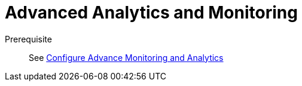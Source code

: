 = Advanced Analytics and Monitoring
:description:
:sectanchors: 
:url-repo:  
:page-tags: 
:figure-caption!:
:table-caption!:
:example-caption!:

//https://kloudfuse.atlassian.net/wiki/spaces/EX/pages/756056089/Analytics+Advance+functions

Prerequisite::
See xref:analytics-advanced-monitoring-configure.adoc[Configure Advance Monitoring and Analytics]